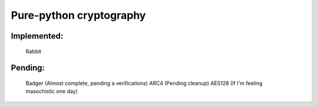 =====================================
Pure-python cryptography
=====================================

Implemented:
========
    Rabbit

Pending:
========
    Badger (Almost complete, pending a verifications)
    ARC4 (Pending cleanup)
    AES128 (If I'm feeling masochistic one day)
